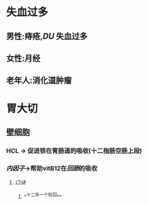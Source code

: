 * 失血过多
** 男性:痔疮,[[DU]] 失血过多
** 女性:月经
** 老年人:消化道肿瘤
* 胃大切
** 壁细胞
*** HCL -> 促进铁在胃肠道的吸收(十二指肠空肠上段)
*** [[内因子]]->帮助vitB12在[[回肠]]的吸收
**** [[口诀]]
***** ^^十二年一个轮回^^